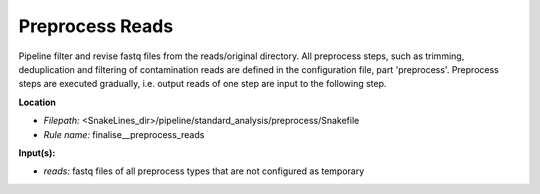Preprocess Reads
-------------------------------

Pipeline filter and revise fastq files from the reads/original directory. All preprocess steps, such as trimming,
deduplication and filtering of contamination reads are defined in the configuration file, part 'preprocess'.
Preprocess steps are executed gradually, i.e. output reads of one step are input to the following step.

**Location**

- *Filepath:* <SnakeLines_dir>/pipeline/standard_analysis/preprocess/Snakefile
- *Rule name:* finalise__preprocess_reads

**Input(s):**

- *reads:* fastq files of all preprocess types that are not configured as temporary

